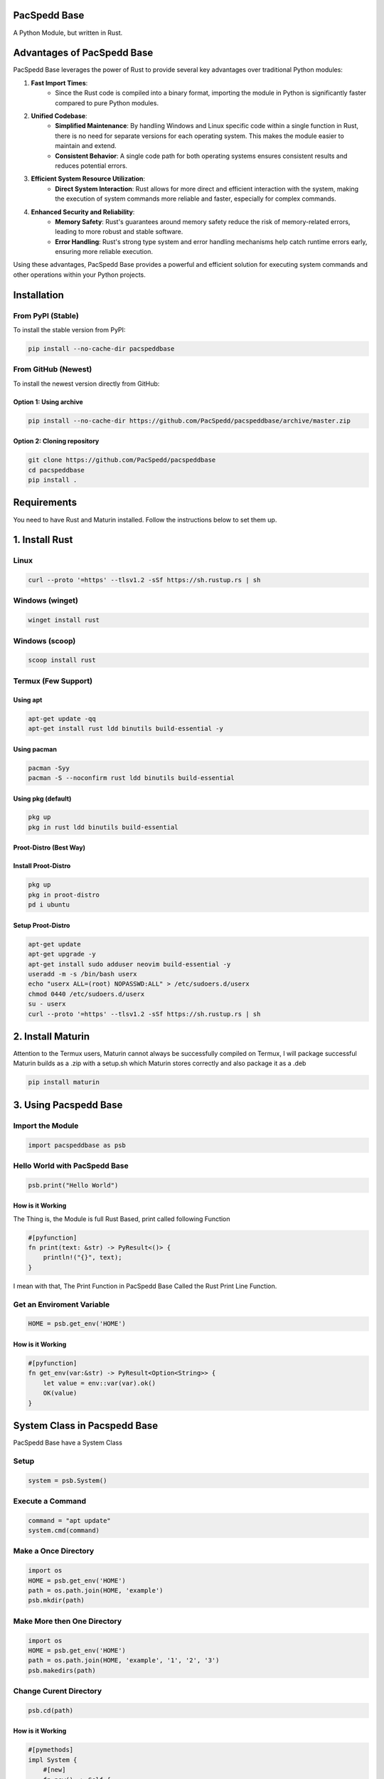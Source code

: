 PacSpedd Base
=============

A Python Module, but written in Rust.

Advantages of PacSpedd Base
===========================

PacSpedd Base leverages the power of Rust to provide several key advantages over traditional Python modules:

1. **Fast Import Times**: 
    - Since the Rust code is compiled into a binary format, importing the module in Python is significantly faster compared to pure Python modules.

2. **Unified Codebase**:
    - **Simplified Maintenance**: By handling Windows and Linux specific code within a single function in Rust, there is no need for separate versions for each operating system. This makes the module easier to maintain and extend.
    - **Consistent Behavior**: A single code path for both operating systems ensures consistent results and reduces potential errors.

3. **Efficient System Resource Utilization**:
    - **Direct System Interaction**: Rust allows for more direct and efficient interaction with the system, making the execution of system commands more reliable and faster, especially for complex commands.

4. **Enhanced Security and Reliability**:
    - **Memory Safety**: Rust's guarantees around memory safety reduce the risk of memory-related errors, leading to more robust and stable software.
    - **Error Handling**: Rust's strong type system and error handling mechanisms help catch runtime errors early, ensuring more reliable execution.

Using these advantages, PacSpedd Base provides a powerful and efficient solution for executing system commands and other operations within your Python projects.

Installation
============

From PyPI (Stable)
------------------

To install the stable version from PyPI:

.. code-block:: bash

    pip install --no-cache-dir pacspeddbase

From GitHub (Newest)
--------------------

To install the newest version directly from GitHub:

Option 1: Using archive
_______________________

.. code-block:: bash

    pip install --no-cache-dir https://github.com/PacSpedd/pacspeddbase/archive/master.zip

Option 2: Cloning repository
____________________________

.. code-block:: bash

    git clone https://github.com/PacSpedd/pacspeddbase
    cd pacspeddbase
    pip install .

Requirements
============

You need to have Rust and Maturin installed. Follow the instructions below to set them up.

1. Install Rust
===============

Linux
-----

.. code-block:: bash

    curl --proto '=https' --tlsv1.2 -sSf https://sh.rustup.rs | sh

Windows (winget)
----------------

.. code-block:: bash

    winget install rust

Windows (scoop)
---------------

.. code-block:: bash

    scoop install rust

Termux (Few Support)
--------------------

Using apt
_________

.. code-block:: bash

    apt-get update -qq
    apt-get install rust ldd binutils build-essential -y

Using pacman
____________

.. code-block:: bash

    pacman -Syy
    pacman -S --noconfirm rust ldd binutils build-essential

Using pkg (default)
___________________

.. code-block:: bash

    pkg up
    pkg in rust ldd binutils build-essential

Proot-Distro (Best Way)
_______________________

Install Proot-Distro
____________________

.. code-block:: bash

    pkg up
    pkg in proot-distro
    pd i ubuntu

Setup Proot-Distro
__________________

.. code-block:: bash

    apt-get update
    apt-get upgrade -y
    apt-get install sudo adduser neovim build-essential -y
    useradd -m -s /bin/bash userx
    echo "userx ALL=(root) NOPASSWD:ALL" > /etc/sudoers.d/userx
    chmod 0440 /etc/sudoers.d/userx
    su - userx
    curl --proto '=https' --tlsv1.2 -sSf https://sh.rustup.rs | sh

2. Install Maturin
==================

Attention to the Termux users, Maturin cannot always be successfully compiled on Termux, I will package successful Maturin builds as a .zip with a setup.sh which Maturin stores correctly and also package it as a .deb

.. code-block:: bash

    pip install maturin

3. Using Pacspedd Base
======================

Import the Module
-----------------

.. code-block:: python

    import pacspeddbase as psb

Hello World with PacSpedd Base
------------------------------

.. code-block:: python

    psb.print("Hello World")

How is it Working
_________________

The Thing is, the Module is full Rust Based, print called following Function

.. code-block:: rust

    #[pyfunction]
    fn print(text: &str) -> PyResult<()> {
        println!("{}", text);
    }

I mean with that, The Print Function in PacSpedd Base Called the Rust Print Line Function.

Get an Enviroment Variable
--------------------------

.. code-block:: python

    HOME = psb.get_env('HOME')

How is it Working
_________________

.. code-block:: rust

    #[pyfunction]
    fn get_env(var:&str) -> PyResult<Option<String>> {
        let value = env::var(var).ok()
        OK(value)
    }


System Class in Pacspedd Base
=============================

PacSpedd Base have a System Class

Setup
-----

.. code-block:: python

    system = psb.System()

Execute a Command
-----------------

.. code-block:: python
    
    command = "apt update"
    system.cmd(command)

Make a Once Directory
---------------------

.. code-block:: python

    import os
    HOME = psb.get_env('HOME')
    path = os.path.join(HOME, 'example')
    psb.mkdir(path)

Make More then One Directory
----------------------------

.. code-block:: python

    import os
    HOME = psb.get_env('HOME')
    path = os.path.join(HOME, 'example', '1', '2', '3')
    psb.makedirs(path)

Change Curent Directory
-----------------------

.. code-block:: python

    psb.cd(path)

How is it Working
_________________

.. code-block:: rust

    #[pymethods]
    impl System {
        #[new]
        fn new() -> Self {
            System
        }

        /// Execute a command
        ///
        /// Args:
        ///     command (str): The command to execute
        fn cmd(&self, command: &str) -> PyResult<()> {
            let output = if cfg!(target_os = "windows") {
                Command::new("cmd")
                    .arg("/C")
                    .arg(command)
                    .stdout(Stdio::inherit())
                    .stderr(Stdio::inherit())
                    .output()
                    .map_err(|e| pyo3::exceptions::PyRuntimeError::new_err(format!("Failed to execute command: {}", e)))?
            } else {
                Command::new("sh")
                    .arg("-c")
                    .arg(command)
                    .stdout(Stdio::inherit())
                    .stderr(Stdio::inherit())
                    .output()
                    .map_err(|e| pyo3::exceptions::PyRuntimeError::new_err(format!("Failed to execute command: {}", e)))?
            };

            if !output.status.success() {
                return Err(pyo3::exceptions::PyRuntimeError::new_err(format!("Command failed: {}", output.status)));
            }

            Ok(())
        }

        /// Create a directory
        ///
        /// Args:
        ///     path (str): The path of the directory to create
        fn mkdir(&self, path: &str) -> PyResult<()> {
            fs::create_dir(path)
                .map_err(|e| pyo3::exceptions::PyRuntimeError::new_err(format!("Failed to create directory: {}", e)))?;
            Ok(())
        }

        /// Change the current working directory
        ///
        /// Args:
        ///     path (str): The path of the directory to change to
        fn cd(&self, path: &str) -> PyResult<()> {
            env::set_current_dir(path)
                .map_err(|e| pyo3::exceptions::PyRuntimeError::new_err(format!("Failed to change directory: {}", e)))?;
            Ok(())
        }

        /// List files in the current directory
        ///
        /// Returns:
        ///     List[str]: A list of file names in the current directory
        fn list_files(&self) -> PyResult<Vec<String>> {
            let paths = fs::read_dir(".")
                .map_err(|e| pyo3::exceptions::PyRuntimeError::new_err(format!("Failed to read directory: {}", e)))?;
            
            let mut files = Vec::new();
            for path in paths {
                let path = path.map_err(|e| pyo3::exceptions::PyRuntimeError::new_err(format!("Failed to read path: {}", e)))?;
                files.push(path.path().display().to_string());
            }
            Ok(files)
        }

        /// Clear the Terminal
        ///
        /// Args:
        ///     None:
        fn clear(&self) -> PyResult<()> {
            let _output = if cfg!(target_os = "windows") {
                Command::new("cls")
                    .stdout(Stdio::inherit())
                    .stderr(Stdio::inherit())
                    .output()
                    .map_err(|e| pyo3::exceptions::PyRuntimeError::new_err(format!("Failed to Clear Terminal: {}", e)))?
            } else {
                Command::new("clear")
                    .stdout(Stdio::inherit())
                    .stderr(Stdio::inherit())
                    .output()
                    .map_err(|e| pyo3::exceptions::PyRuntimeError::new_err(format!("Failed to Clear Terminal: {}", e)))?
            };
            Ok(())
        }

        /// Wget Interaction
        /// 
        /// Args:
        ///     url: The Download url
        fn wget(&self, url: &str) -> PyResult<()> {
            let _output = if cfg!(target_os = "windows") {
                Command::new("wget")
                    .arg(url)
                    .stdout(Stdio::inherit())
                    .stderr(Stdio::inherit())
                    .output()
                    .map_err(|e| pyo3::exceptions::PyRuntimeError::new_err(format!("Failed to Download File: {}", e)))?
            } else {
                Command::new("wget")
                    .arg(url)
                    .stdout(Stdio::inherit())
                    .stderr(Stdio::inherit())
                    .output()
                    .map_err(|e| pyo3::exceptions::PyRuntimeError::new_err(format!("Failed to Download File: {}", e)))?
            };
            Ok(())
        }

        /// Make Much Dirs
        /// 
        /// Args:
        ///     path: The path
        fn makedirs(&self, path: &str) -> PyResult<()> {
            let _output = if cfg!(target_os = "windows") {
                Command::new("mkdir")
                    .arg(path)
                    .stdout(Stdio::inherit())
                    .stderr(Stdio::inherit())
                    .output()
                    .map_err(|e| pyo3::exceptions::PyRuntimeError::new_err(format!("Failed to Create Directorys: {}", e)))?
            } else {
                Command::new("mkdir")
                    .arg("-p")
                    .arg(path)
                    .stdout(Stdio::inherit())
                    .stderr(Stdio::inherit())
                    .output()
                    .map_err(|e| pyo3::exceptions::PyRuntimeError::new_err(format!("Failed to Create Directorys: {}", e)))?
            };
            Ok(())
        }

        /// Copy files
        /// 
        /// Args:
        ///     path 1 (str): The Source Path
        ///     path 2 (str): The Dist Path
        fn copy(&self, srcpath: &str, despath: &str) -> PyResult<()> {
            let _output = if cfg!(target_os = "windows") {
                Command::new("cp")
                    .arg(srcpath)
                    .arg(despath)
                    .stdout(Stdio::inherit())
                    .stderr(Stdio::inherit())
                    .output()
                    .map_err(|e| pyo3::exceptions::PyRuntimeError::new_err(format!("Failed to Copy files: {}", e)))?
            } else {
                Command::new("cp")
                    .arg("-rf")
                    .arg(srcpath)
                    .arg(despath)
                    .stdout(Stdio::inherit())
                    .stderr(Stdio::inherit())
                    .output()
                    .map_err(|e| pyo3::exceptions::PyRuntimeError::new_err(format!("Failed to Copy Files: {}", e)))?
            };
            Ok(())
        }

    }
